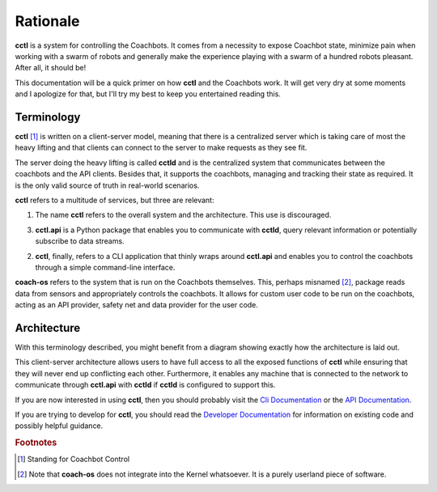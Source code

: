 Rationale
=========

**cctl** is a system for controlling the Coachbots. It comes from a necessity
to expose Coachbot state, minimize pain when working with a swarm of robots and
generally make the experience playing with a swarm of a hundred robots
pleasant. After all, it should be!

This documentation will be a quick primer on how **cctl** and the Coachbots
work. It will get very dry at some moments and I apologize for that, but I'll
try my best to keep you entertained reading this.

Terminology
-----------

**cctl** [#fcctl]_ is written on a client-server model, meaning that there is a
centralized server which is taking care of most the heavy lifting and that
clients can connect to the server to make requests as they see fit.

The server doing the heavy lifting is called **cctld** and is the centralized
system that communicates between the coachbots and the API clients. Besides
that, it supports the coachbots, managing and tracking their state as required.
It is the only valid source of truth in real-world scenarios.

**cctl** refers to a multitude of services, but three are relevant:

1. The name **cctl** refers to the overall system and the architecture. This
   use is discouraged.
3. **cctl.api** is a Python package that enables you to communicate with
   **cctld**, query relevant information or potentially subscribe to data
   streams.
2. **cctl**, finally, refers to a CLI application that thinly wraps around
   **cctl.api** and enables you to control the coachbots through a simple
   command-line interface.

**coach-os** refers to the system that is run on the Coachbots themselves.
This, perhaps misnamed [#fcoach-os]_, package reads data from sensors and
appropriately controls the coachbots. It allows for custom user code to be run
on the coachbots, acting as an API provider, safety net and data provider for
the user code.

Architecture
------------

With this terminology described, you might benefit from a diagram showing
exactly how the architecture is laid out.

.. graphviz::
   :align: center

   digraph {
       {
           node [style=filled] cb1 [fillcolor=purple, label="Coachbot 1"]
           node [style=filled] cb2 [fillcolor=purple, label="Coachbot 2"]
           node [style=filled] cb3 [fillcolor=purple, label="Coachbot 3"]
           node [shape=box] cctld [label="cctld", fillcolor=green]
           node [shape=box] cctl1 [label="cctl.api on computer 1"]
           node [shape=box] cctl2 [label="cctl.api on computer 2"]
           node [shape=box] cctlcli [label="cctl cli"]
       }
       cb1 -> cctld [dir=both];
       cb2 -> cctld [dir=both];
       cb3 -> cctld [dir=both];

       cctld -> cctl1 [dir=both];
       cctld -> cctl2 [dir=both];

       cctl1 -> cctlcli [dir=both];
   }

This client-server architecture allows users to have full access to all the
exposed functions of **cctl** while ensuring that they will never end up
conflicting each other. Furthermore, it enables any machine that is connected
to the network to communicate through **cctl.api** with **cctld** if **cctld**
is configured to support this.

If you are now interested in using **cctl**, then you should probably visit the
`Cli Documentation <cli.html>`__ or the `API Documentation <api.html>`__.

If you are trying to develop for **cctl**, you should read the `Developer
Documentation <dev-docs.html>`__ for information on existing code and possibly
helpful guidance.

.. rubric:: Footnotes

.. [#fcctl] Standing for Coachbot Control
.. [#fcoach-os] Note that **coach-os** does not integrate into the Kernel
   whatsoever. It is a purely userland piece of software.
